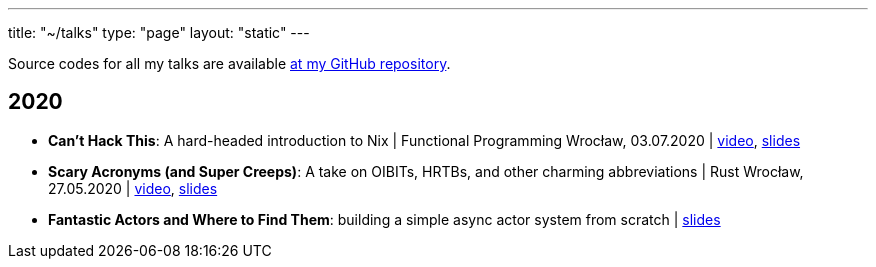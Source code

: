 ---
title: "~/talks"
type: "page"
layout: "static"
---

Source codes for all my talks are available https://github.com/Patryk27/talks[at my GitHub repository].

== 2020

- *Can't Hack This*: A hard-headed introduction to Nix
  | Functional Programming Wrocław, 03.07.2020
  | https://www.youtube.com/watch?v=LBrWwZOjsQ4[video], https://github.com/Patryk27/talks/blob/master/2020-cant-hack-this/talk.pdf[slides]
- *Scary Acronyms (and Super Creeps)*: A take on OIBITs, HRTBs, and other charming abbreviations
  | Rust Wrocław, 27.05.2020
  | https://www.youtube.com/watch?v=6Qi5-VU-kS0[video], https://github.com/Patryk27/talks/blob/master/2020-scary-acronyms/talk.pdf[slides]
- *Fantastic Actors and Where to Find Them*: building a simple async actor system from scratch
  | https://github.com/Patryk27/talks/blob/master/2020-fantastic-actors/talk.pdf[slides]